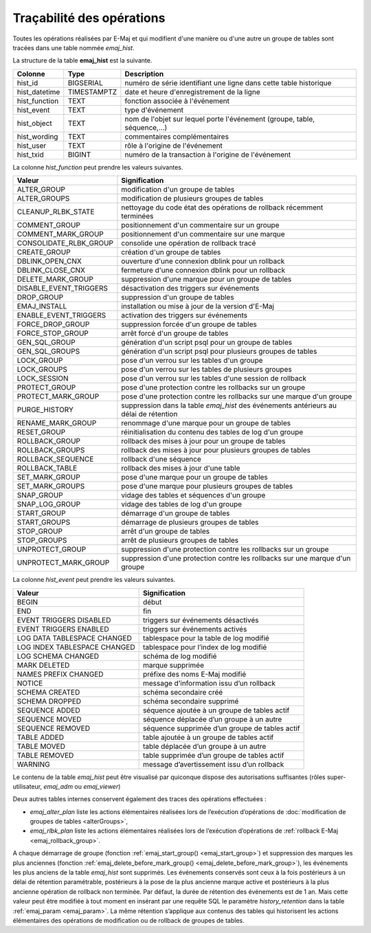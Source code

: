 Traçabilité des opérations
==========================

.. _emaj_hist:

Toutes les opérations réalisées par E-Maj et qui modifient d'une manière ou d'une autre un groupe de tables sont tracées dans une table nommée *emaj_hist*.
 
La structure de la table **emaj_hist** est la suivante.

+--------------+-------------+---------------------------------------------------------------------------+
|Colonne       | Type        | Description                                                               |
+==============+=============+===========================================================================+
|hist_id       | BIGSERIAL   | numéro de série identifiant une ligne dans cette table historique         |
+--------------+-------------+---------------------------------------------------------------------------+
|hist_datetime | TIMESTAMPTZ | date et heure d'enregistrement de la ligne                                |
+--------------+-------------+---------------------------------------------------------------------------+
|hist_function | TEXT        | fonction associée à l'événement                                           |
+--------------+-------------+---------------------------------------------------------------------------+
|hist_event    | TEXT        | type d'événement                                                          |
+--------------+-------------+---------------------------------------------------------------------------+
|hist_object   | TEXT        | nom de l'objet sur lequel porte l'événement (groupe, table, séquence,...) |
+--------------+-------------+---------------------------------------------------------------------------+
|hist_wording  | TEXT        | commentaires complémentaires                                              |
+--------------+-------------+---------------------------------------------------------------------------+
|hist_user     | TEXT        | rôle à l'origine de l'événement                                           |
+--------------+-------------+---------------------------------------------------------------------------+
|hist_txid     | BIGINT      | numéro de la transaction à l'origine de l'événement                       |
+--------------+-------------+---------------------------------------------------------------------------+

La colonne *hist_function* peut prendre les valeurs suivantes.

+------------------------+---------------------------------------------------------------------------------------+
| Valeur                 | Signification                                                                         |
+========================+=======================================================================================+
| ALTER_GROUP            | modification d'un groupe de tables                                                    |
+------------------------+---------------------------------------------------------------------------------------+
| ALTER_GROUPS           | modification de plusieurs groupes de tables                                           |
+------------------------+---------------------------------------------------------------------------------------+
| CLEANUP_RLBK_STATE     | nettoyage du code état des opérations de rollback récemment terminées                 |
+------------------------+---------------------------------------------------------------------------------------+
| COMMENT_GROUP          | positionnement d'un commentaire sur un groupe                                         |
+------------------------+---------------------------------------------------------------------------------------+
| COMMENT_MARK_GROUP     | positionnement d'un commentaire sur une marque                                        |
+------------------------+---------------------------------------------------------------------------------------+
| CONSOLIDATE_RLBK_GROUP | consolide une opération de rollback tracé                                             |
+------------------------+---------------------------------------------------------------------------------------+
| CREATE_GROUP           | création d'un groupe de tables                                                        |
+------------------------+---------------------------------------------------------------------------------------+
| DBLINK_OPEN_CNX        | ouverture d'une connexion dblink pour un rollback                                     |
+------------------------+---------------------------------------------------------------------------------------+
| DBLINK_CLOSE_CNX       | fermeture d'une connexion dblink pour un rollback                                     |
+------------------------+---------------------------------------------------------------------------------------+
| DELETE_MARK_GROUP      | suppression d'une marque pour un groupe de tables                                     |
+------------------------+---------------------------------------------------------------------------------------+
| DISABLE_EVENT_TRIGGERS | désactivation des triggers sur événements                                             |
+------------------------+---------------------------------------------------------------------------------------+
| DROP_GROUP             | suppression d'un groupe de tables                                                     |
+------------------------+---------------------------------------------------------------------------------------+
| EMAJ_INSTALL           | installation ou mise à jour de la version d'E-Maj                                     |
+------------------------+---------------------------------------------------------------------------------------+
| ENABLE_EVENT_TRIGGERS  | activation des triggers sur événements                                                |
+------------------------+---------------------------------------------------------------------------------------+
| FORCE_DROP_GROUP       | suppression forcée d'un groupe de tables                                              |
+------------------------+---------------------------------------------------------------------------------------+
| FORCE_STOP_GROUP       | arrêt forcé d'un groupe de tables                                                     |
+------------------------+---------------------------------------------------------------------------------------+
| GEN_SQL_GROUP          | génération d'un script psql pour un groupe de tables                                  |
+------------------------+---------------------------------------------------------------------------------------+
| GEN_SQL_GROUPS         | génération d'un script psql pour plusieurs groupes de tables                          |
+------------------------+---------------------------------------------------------------------------------------+
| LOCK_GROUP             | pose d'un verrou sur les tables d'un groupe                                           |
+------------------------+---------------------------------------------------------------------------------------+
| LOCK_GROUPS            | pose d'un verrou sur les tables de plusieurs groupes                                  |
+------------------------+---------------------------------------------------------------------------------------+
| LOCK_SESSION           | pose d'un verrou sur les tables d'une session de rollback                             |
+------------------------+---------------------------------------------------------------------------------------+
| PROTECT_GROUP          | pose d'une protection contre les rollbacks sur un groupe                              |
+------------------------+---------------------------------------------------------------------------------------+
| PROTECT_MARK_GROUP     | pose d'une protection contre les rollbacks sur une marque d'un groupe                 |
+------------------------+---------------------------------------------------------------------------------------+
| PURGE_HISTORY          | suppression dans la table *emaj_hist* des événements antérieurs au délai de rétention |
+------------------------+---------------------------------------------------------------------------------------+
| RENAME_MARK_GROUP      | renommage d'une marque pour un groupe de tables                                       |
+------------------------+---------------------------------------------------------------------------------------+
| RESET_GROUP            | réinitialisation du contenu des tables de log d'un groupe                             |
+------------------------+---------------------------------------------------------------------------------------+
| ROLLBACK_GROUP         | rollback des mises à jour pour un groupe de tables                                    |
+------------------------+---------------------------------------------------------------------------------------+
| ROLLBACK_GROUPS        | rollback des mises à jour pour plusieurs groupes de tables                            |
+------------------------+---------------------------------------------------------------------------------------+
| ROLLBACK_SEQUENCE      | rollback d'une séquence                                                               |
+------------------------+---------------------------------------------------------------------------------------+
| ROLLBACK_TABLE         | rollback des mises à jour d'une table                                                 |
+------------------------+---------------------------------------------------------------------------------------+
| SET_MARK_GROUP         | pose d'une marque pour un groupe de tables                                            |
+------------------------+---------------------------------------------------------------------------------------+
| SET_MARK_GROUPS        | pose d'une marque pour plusieurs groupes de tables                                    |
+------------------------+---------------------------------------------------------------------------------------+
| SNAP_GROUP             | vidage des tables et séquences d'un groupe                                            |
+------------------------+---------------------------------------------------------------------------------------+
| SNAP_LOG_GROUP         | vidage des tables de log d'un groupe                                                  |
+------------------------+---------------------------------------------------------------------------------------+
| START_GROUP            | démarrage d'un groupe de tables                                                       |
+------------------------+---------------------------------------------------------------------------------------+
| START_GROUPS           | démarrage de plusieurs groupes de tables                                              |
+------------------------+---------------------------------------------------------------------------------------+
| STOP_GROUP             | arrêt d'un groupe de tables                                                           |
+------------------------+---------------------------------------------------------------------------------------+
| STOP_GROUPS            | arrêt de plusieurs groupes de tables                                                  |
+------------------------+---------------------------------------------------------------------------------------+
| UNPROTECT_GROUP        | suppression d'une protection contre les rollbacks sur un groupe                       |
+------------------------+---------------------------------------------------------------------------------------+
| UNPROTECT_MARK_GROUP   | suppression d'une protection contre les rollbacks sur une marque d'un groupe          |
+------------------------+---------------------------------------------------------------------------------------+

La colonne *hist_event* peut prendre les valeurs suivantes.

+------------------------------+------------------------------------------------+
| Valeur                       | Signification                                  |
+==============================+================================================+
| BEGIN                        | début                                          |
+------------------------------+------------------------------------------------+
| END                          | fin                                            |
+------------------------------+------------------------------------------------+
| EVENT TRIGGERS DISABLED      | triggers sur événements désactivés             |
+------------------------------+------------------------------------------------+
| EVENT TRIGGERS ENABLED       | triggers sur événements activés                |
+------------------------------+------------------------------------------------+
| LOG DATA TABLESPACE CHANGED  | tablespace pour la table de log modifié        |
+------------------------------+------------------------------------------------+
| LOG INDEX TABLESPACE CHANGED | tablespace pour l’index de log modifié         |
+------------------------------+------------------------------------------------+
| LOG SCHEMA CHANGED           | schéma de log modifié                          |
+------------------------------+------------------------------------------------+
| MARK DELETED                 | marque supprimée                               |
+------------------------------+------------------------------------------------+
| NAMES PREFIX CHANGED         | préfixe des noms E-Maj modifié                 |
+------------------------------+------------------------------------------------+
| NOTICE                       | message d’information issu d’un rollback       |
+------------------------------+------------------------------------------------+
| SCHEMA CREATED               | schéma secondaire créé                         |
+------------------------------+------------------------------------------------+
| SCHEMA DROPPED               | schéma secondaire supprimé                     |
+------------------------------+------------------------------------------------+
| SEQUENCE ADDED               | séquence ajoutée à un groupe de tables actif   |
+------------------------------+------------------------------------------------+
| SEQUENCE MOVED               | séquence déplacée d’un groupe à un autre       |
+------------------------------+------------------------------------------------+
| SEQUENCE REMOVED             | séquence supprimée d’un groupe de tables actif |
+------------------------------+------------------------------------------------+
| TABLE ADDED                  | table ajoutée à un groupe de tables actif      |
+------------------------------+------------------------------------------------+
| TABLE MOVED                  | table déplacée d’un groupe à un autre          |
+------------------------------+------------------------------------------------+
| TABLE REMOVED                | table supprimée d’un groupe de tables actif    |
+------------------------------+------------------------------------------------+
| WARNING                      | message d’avertissement issu d’un rollback     |
+------------------------------+------------------------------------------------+

Le contenu de la table *emaj_hist* peut être visualisé par quiconque dispose des autorisations suffisantes (rôles super-utilisateur, *emaj_adm* ou *emaj_viewer*)

Deux autres tables internes conservent également des traces des opérations effectuées :

* *emaj_alter_plan* liste les actions élémentaires réalisées lors de l’exécution d’opérations de :doc:`modification de groupes de tables <alterGroups>`,
* *emaj_rlbk_plan* liste les actions élémentaires réalisées lors de l’exécution d’opérations de :ref:`rollback E-Maj <emaj_rollback_group>`.

A chaque démarrage de groupe (fonction :ref:`emaj_start_group() <emaj_start_group>`) et suppression des marques les plus anciennes (fonction :ref:`emaj_delete_before_mark_group() <emaj_delete_before_mark_group>`), les événements les plus anciens de la table *emaj_hist* sont supprimés. Les événements conservés sont ceux à la fois postérieurs à un délai de rétention paramétrable, postérieurs à la pose de la plus ancienne marque active et postérieurs à la plus ancienne opération de rollback non terminée. Par défaut, la durée de rétention des événements est de 1 an. Mais cette valeur peut être modifiée à tout moment en insérant par une requête SQL le paramètre *history_retention* dans la table :ref:`emaj_param <emaj_param>`. La même rétention s’applique aux contenus des tables qui historisent les actions élémentaires des opérations de modification ou de rollback de groupes de tables.

